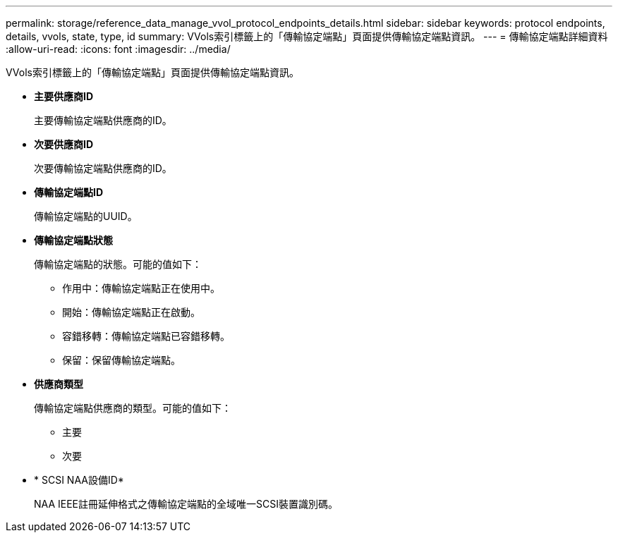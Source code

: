 ---
permalink: storage/reference_data_manage_vvol_protocol_endpoints_details.html 
sidebar: sidebar 
keywords: protocol endpoints, details, vvols, state, type, id 
summary: VVols索引標籤上的「傳輸協定端點」頁面提供傳輸協定端點資訊。 
---
= 傳輸協定端點詳細資料
:allow-uri-read: 
:icons: font
:imagesdir: ../media/


[role="lead"]
VVols索引標籤上的「傳輸協定端點」頁面提供傳輸協定端點資訊。

* *主要供應商ID*
+
主要傳輸協定端點供應商的ID。

* *次要供應商ID*
+
次要傳輸協定端點供應商的ID。

* *傳輸協定端點ID*
+
傳輸協定端點的UUID。

* *傳輸協定端點狀態*
+
傳輸協定端點的狀態。可能的值如下：

+
** 作用中：傳輸協定端點正在使用中。
** 開始：傳輸協定端點正在啟動。
** 容錯移轉：傳輸協定端點已容錯移轉。
** 保留：保留傳輸協定端點。


* *供應商類型*
+
傳輸協定端點供應商的類型。可能的值如下：

+
** 主要
** 次要


* * SCSI NAA設備ID*
+
NAA IEEE註冊延伸格式之傳輸協定端點的全域唯一SCSI裝置識別碼。


